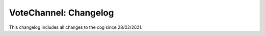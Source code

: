 .. _vc-cl:

======================
VoteChannel: Changelog
======================

This changelog includes all changes to the cog since 28/02/2021.